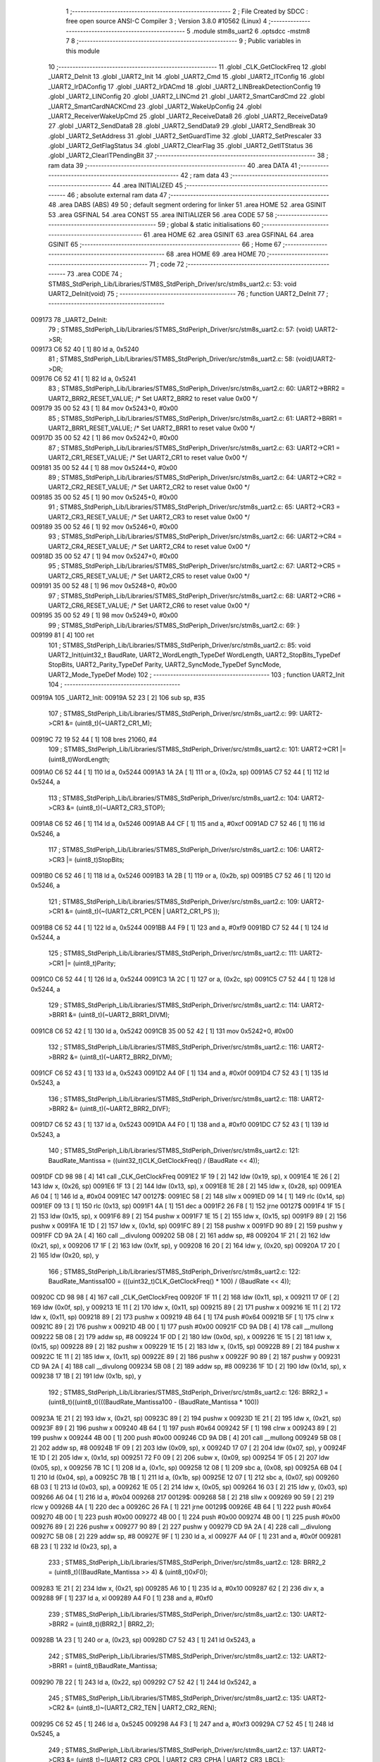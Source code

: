                                       1 ;--------------------------------------------------------
                                      2 ; File Created by SDCC : free open source ANSI-C Compiler
                                      3 ; Version 3.8.0 #10562 (Linux)
                                      4 ;--------------------------------------------------------
                                      5 	.module stm8s_uart2
                                      6 	.optsdcc -mstm8
                                      7 	
                                      8 ;--------------------------------------------------------
                                      9 ; Public variables in this module
                                     10 ;--------------------------------------------------------
                                     11 	.globl _CLK_GetClockFreq
                                     12 	.globl _UART2_DeInit
                                     13 	.globl _UART2_Init
                                     14 	.globl _UART2_Cmd
                                     15 	.globl _UART2_ITConfig
                                     16 	.globl _UART2_IrDAConfig
                                     17 	.globl _UART2_IrDACmd
                                     18 	.globl _UART2_LINBreakDetectionConfig
                                     19 	.globl _UART2_LINConfig
                                     20 	.globl _UART2_LINCmd
                                     21 	.globl _UART2_SmartCardCmd
                                     22 	.globl _UART2_SmartCardNACKCmd
                                     23 	.globl _UART2_WakeUpConfig
                                     24 	.globl _UART2_ReceiverWakeUpCmd
                                     25 	.globl _UART2_ReceiveData8
                                     26 	.globl _UART2_ReceiveData9
                                     27 	.globl _UART2_SendData8
                                     28 	.globl _UART2_SendData9
                                     29 	.globl _UART2_SendBreak
                                     30 	.globl _UART2_SetAddress
                                     31 	.globl _UART2_SetGuardTime
                                     32 	.globl _UART2_SetPrescaler
                                     33 	.globl _UART2_GetFlagStatus
                                     34 	.globl _UART2_ClearFlag
                                     35 	.globl _UART2_GetITStatus
                                     36 	.globl _UART2_ClearITPendingBit
                                     37 ;--------------------------------------------------------
                                     38 ; ram data
                                     39 ;--------------------------------------------------------
                                     40 	.area DATA
                                     41 ;--------------------------------------------------------
                                     42 ; ram data
                                     43 ;--------------------------------------------------------
                                     44 	.area INITIALIZED
                                     45 ;--------------------------------------------------------
                                     46 ; absolute external ram data
                                     47 ;--------------------------------------------------------
                                     48 	.area DABS (ABS)
                                     49 
                                     50 ; default segment ordering for linker
                                     51 	.area HOME
                                     52 	.area GSINIT
                                     53 	.area GSFINAL
                                     54 	.area CONST
                                     55 	.area INITIALIZER
                                     56 	.area CODE
                                     57 
                                     58 ;--------------------------------------------------------
                                     59 ; global & static initialisations
                                     60 ;--------------------------------------------------------
                                     61 	.area HOME
                                     62 	.area GSINIT
                                     63 	.area GSFINAL
                                     64 	.area GSINIT
                                     65 ;--------------------------------------------------------
                                     66 ; Home
                                     67 ;--------------------------------------------------------
                                     68 	.area HOME
                                     69 	.area HOME
                                     70 ;--------------------------------------------------------
                                     71 ; code
                                     72 ;--------------------------------------------------------
                                     73 	.area CODE
                                     74 ;	STM8S_StdPeriph_Lib/Libraries/STM8S_StdPeriph_Driver/src/stm8s_uart2.c: 53: void UART2_DeInit(void)
                                     75 ;	-----------------------------------------
                                     76 ;	 function UART2_DeInit
                                     77 ;	-----------------------------------------
      009173                         78 _UART2_DeInit:
                                     79 ;	STM8S_StdPeriph_Lib/Libraries/STM8S_StdPeriph_Driver/src/stm8s_uart2.c: 57: (void) UART2->SR;
      009173 C6 52 40         [ 1]   80 	ld	a, 0x5240
                                     81 ;	STM8S_StdPeriph_Lib/Libraries/STM8S_StdPeriph_Driver/src/stm8s_uart2.c: 58: (void)UART2->DR;
      009176 C6 52 41         [ 1]   82 	ld	a, 0x5241
                                     83 ;	STM8S_StdPeriph_Lib/Libraries/STM8S_StdPeriph_Driver/src/stm8s_uart2.c: 60: UART2->BRR2 = UART2_BRR2_RESET_VALUE;  /*  Set UART2_BRR2 to reset value 0x00 */
      009179 35 00 52 43      [ 1]   84 	mov	0x5243+0, #0x00
                                     85 ;	STM8S_StdPeriph_Lib/Libraries/STM8S_StdPeriph_Driver/src/stm8s_uart2.c: 61: UART2->BRR1 = UART2_BRR1_RESET_VALUE;  /*  Set UART2_BRR1 to reset value 0x00 */
      00917D 35 00 52 42      [ 1]   86 	mov	0x5242+0, #0x00
                                     87 ;	STM8S_StdPeriph_Lib/Libraries/STM8S_StdPeriph_Driver/src/stm8s_uart2.c: 63: UART2->CR1 = UART2_CR1_RESET_VALUE; /*  Set UART2_CR1 to reset value 0x00  */
      009181 35 00 52 44      [ 1]   88 	mov	0x5244+0, #0x00
                                     89 ;	STM8S_StdPeriph_Lib/Libraries/STM8S_StdPeriph_Driver/src/stm8s_uart2.c: 64: UART2->CR2 = UART2_CR2_RESET_VALUE; /*  Set UART2_CR2 to reset value 0x00  */
      009185 35 00 52 45      [ 1]   90 	mov	0x5245+0, #0x00
                                     91 ;	STM8S_StdPeriph_Lib/Libraries/STM8S_StdPeriph_Driver/src/stm8s_uart2.c: 65: UART2->CR3 = UART2_CR3_RESET_VALUE; /*  Set UART2_CR3 to reset value 0x00  */
      009189 35 00 52 46      [ 1]   92 	mov	0x5246+0, #0x00
                                     93 ;	STM8S_StdPeriph_Lib/Libraries/STM8S_StdPeriph_Driver/src/stm8s_uart2.c: 66: UART2->CR4 = UART2_CR4_RESET_VALUE; /*  Set UART2_CR4 to reset value 0x00  */
      00918D 35 00 52 47      [ 1]   94 	mov	0x5247+0, #0x00
                                     95 ;	STM8S_StdPeriph_Lib/Libraries/STM8S_StdPeriph_Driver/src/stm8s_uart2.c: 67: UART2->CR5 = UART2_CR5_RESET_VALUE; /*  Set UART2_CR5 to reset value 0x00  */
      009191 35 00 52 48      [ 1]   96 	mov	0x5248+0, #0x00
                                     97 ;	STM8S_StdPeriph_Lib/Libraries/STM8S_StdPeriph_Driver/src/stm8s_uart2.c: 68: UART2->CR6 = UART2_CR6_RESET_VALUE; /*  Set UART2_CR6 to reset value 0x00  */
      009195 35 00 52 49      [ 1]   98 	mov	0x5249+0, #0x00
                                     99 ;	STM8S_StdPeriph_Lib/Libraries/STM8S_StdPeriph_Driver/src/stm8s_uart2.c: 69: }
      009199 81               [ 4]  100 	ret
                                    101 ;	STM8S_StdPeriph_Lib/Libraries/STM8S_StdPeriph_Driver/src/stm8s_uart2.c: 85: void UART2_Init(uint32_t BaudRate, UART2_WordLength_TypeDef WordLength, UART2_StopBits_TypeDef StopBits, UART2_Parity_TypeDef Parity, UART2_SyncMode_TypeDef SyncMode, UART2_Mode_TypeDef Mode)
                                    102 ;	-----------------------------------------
                                    103 ;	 function UART2_Init
                                    104 ;	-----------------------------------------
      00919A                        105 _UART2_Init:
      00919A 52 23            [ 2]  106 	sub	sp, #35
                                    107 ;	STM8S_StdPeriph_Lib/Libraries/STM8S_StdPeriph_Driver/src/stm8s_uart2.c: 99: UART2->CR1 &= (uint8_t)(~UART2_CR1_M);
      00919C 72 19 52 44      [ 1]  108 	bres	21060, #4
                                    109 ;	STM8S_StdPeriph_Lib/Libraries/STM8S_StdPeriph_Driver/src/stm8s_uart2.c: 101: UART2->CR1 |= (uint8_t)WordLength; 
      0091A0 C6 52 44         [ 1]  110 	ld	a, 0x5244
      0091A3 1A 2A            [ 1]  111 	or	a, (0x2a, sp)
      0091A5 C7 52 44         [ 1]  112 	ld	0x5244, a
                                    113 ;	STM8S_StdPeriph_Lib/Libraries/STM8S_StdPeriph_Driver/src/stm8s_uart2.c: 104: UART2->CR3 &= (uint8_t)(~UART2_CR3_STOP);
      0091A8 C6 52 46         [ 1]  114 	ld	a, 0x5246
      0091AB A4 CF            [ 1]  115 	and	a, #0xcf
      0091AD C7 52 46         [ 1]  116 	ld	0x5246, a
                                    117 ;	STM8S_StdPeriph_Lib/Libraries/STM8S_StdPeriph_Driver/src/stm8s_uart2.c: 106: UART2->CR3 |= (uint8_t)StopBits; 
      0091B0 C6 52 46         [ 1]  118 	ld	a, 0x5246
      0091B3 1A 2B            [ 1]  119 	or	a, (0x2b, sp)
      0091B5 C7 52 46         [ 1]  120 	ld	0x5246, a
                                    121 ;	STM8S_StdPeriph_Lib/Libraries/STM8S_StdPeriph_Driver/src/stm8s_uart2.c: 109: UART2->CR1 &= (uint8_t)(~(UART2_CR1_PCEN | UART2_CR1_PS  ));
      0091B8 C6 52 44         [ 1]  122 	ld	a, 0x5244
      0091BB A4 F9            [ 1]  123 	and	a, #0xf9
      0091BD C7 52 44         [ 1]  124 	ld	0x5244, a
                                    125 ;	STM8S_StdPeriph_Lib/Libraries/STM8S_StdPeriph_Driver/src/stm8s_uart2.c: 111: UART2->CR1 |= (uint8_t)Parity;
      0091C0 C6 52 44         [ 1]  126 	ld	a, 0x5244
      0091C3 1A 2C            [ 1]  127 	or	a, (0x2c, sp)
      0091C5 C7 52 44         [ 1]  128 	ld	0x5244, a
                                    129 ;	STM8S_StdPeriph_Lib/Libraries/STM8S_StdPeriph_Driver/src/stm8s_uart2.c: 114: UART2->BRR1 &= (uint8_t)(~UART2_BRR1_DIVM);
      0091C8 C6 52 42         [ 1]  130 	ld	a, 0x5242
      0091CB 35 00 52 42      [ 1]  131 	mov	0x5242+0, #0x00
                                    132 ;	STM8S_StdPeriph_Lib/Libraries/STM8S_StdPeriph_Driver/src/stm8s_uart2.c: 116: UART2->BRR2 &= (uint8_t)(~UART2_BRR2_DIVM);
      0091CF C6 52 43         [ 1]  133 	ld	a, 0x5243
      0091D2 A4 0F            [ 1]  134 	and	a, #0x0f
      0091D4 C7 52 43         [ 1]  135 	ld	0x5243, a
                                    136 ;	STM8S_StdPeriph_Lib/Libraries/STM8S_StdPeriph_Driver/src/stm8s_uart2.c: 118: UART2->BRR2 &= (uint8_t)(~UART2_BRR2_DIVF);
      0091D7 C6 52 43         [ 1]  137 	ld	a, 0x5243
      0091DA A4 F0            [ 1]  138 	and	a, #0xf0
      0091DC C7 52 43         [ 1]  139 	ld	0x5243, a
                                    140 ;	STM8S_StdPeriph_Lib/Libraries/STM8S_StdPeriph_Driver/src/stm8s_uart2.c: 121: BaudRate_Mantissa    = ((uint32_t)CLK_GetClockFreq() / (BaudRate << 4));
      0091DF CD 98 98         [ 4]  141 	call	_CLK_GetClockFreq
      0091E2 1F 19            [ 2]  142 	ldw	(0x19, sp), x
      0091E4 1E 26            [ 2]  143 	ldw	x, (0x26, sp)
      0091E6 1F 13            [ 2]  144 	ldw	(0x13, sp), x
      0091E8 1E 28            [ 2]  145 	ldw	x, (0x28, sp)
      0091EA A6 04            [ 1]  146 	ld	a, #0x04
      0091EC                        147 00127$:
      0091EC 58               [ 2]  148 	sllw	x
      0091ED 09 14            [ 1]  149 	rlc	(0x14, sp)
      0091EF 09 13            [ 1]  150 	rlc	(0x13, sp)
      0091F1 4A               [ 1]  151 	dec	a
      0091F2 26 F8            [ 1]  152 	jrne	00127$
      0091F4 1F 15            [ 2]  153 	ldw	(0x15, sp), x
      0091F6 89               [ 2]  154 	pushw	x
      0091F7 1E 15            [ 2]  155 	ldw	x, (0x15, sp)
      0091F9 89               [ 2]  156 	pushw	x
      0091FA 1E 1D            [ 2]  157 	ldw	x, (0x1d, sp)
      0091FC 89               [ 2]  158 	pushw	x
      0091FD 90 89            [ 2]  159 	pushw	y
      0091FF CD 9A 2A         [ 4]  160 	call	__divulong
      009202 5B 08            [ 2]  161 	addw	sp, #8
      009204 1F 21            [ 2]  162 	ldw	(0x21, sp), x
      009206 17 1F            [ 2]  163 	ldw	(0x1f, sp), y
      009208 16 20            [ 2]  164 	ldw	y, (0x20, sp)
      00920A 17 20            [ 2]  165 	ldw	(0x20, sp), y
                                    166 ;	STM8S_StdPeriph_Lib/Libraries/STM8S_StdPeriph_Driver/src/stm8s_uart2.c: 122: BaudRate_Mantissa100 = (((uint32_t)CLK_GetClockFreq() * 100) / (BaudRate << 4));
      00920C CD 98 98         [ 4]  167 	call	_CLK_GetClockFreq
      00920F 1F 11            [ 2]  168 	ldw	(0x11, sp), x
      009211 17 0F            [ 2]  169 	ldw	(0x0f, sp), y
      009213 1E 11            [ 2]  170 	ldw	x, (0x11, sp)
      009215 89               [ 2]  171 	pushw	x
      009216 1E 11            [ 2]  172 	ldw	x, (0x11, sp)
      009218 89               [ 2]  173 	pushw	x
      009219 4B 64            [ 1]  174 	push	#0x64
      00921B 5F               [ 1]  175 	clrw	x
      00921C 89               [ 2]  176 	pushw	x
      00921D 4B 00            [ 1]  177 	push	#0x00
      00921F CD 9A DB         [ 4]  178 	call	__mullong
      009222 5B 08            [ 2]  179 	addw	sp, #8
      009224 1F 0D            [ 2]  180 	ldw	(0x0d, sp), x
      009226 1E 15            [ 2]  181 	ldw	x, (0x15, sp)
      009228 89               [ 2]  182 	pushw	x
      009229 1E 15            [ 2]  183 	ldw	x, (0x15, sp)
      00922B 89               [ 2]  184 	pushw	x
      00922C 1E 11            [ 2]  185 	ldw	x, (0x11, sp)
      00922E 89               [ 2]  186 	pushw	x
      00922F 90 89            [ 2]  187 	pushw	y
      009231 CD 9A 2A         [ 4]  188 	call	__divulong
      009234 5B 08            [ 2]  189 	addw	sp, #8
      009236 1F 1D            [ 2]  190 	ldw	(0x1d, sp), x
      009238 17 1B            [ 2]  191 	ldw	(0x1b, sp), y
                                    192 ;	STM8S_StdPeriph_Lib/Libraries/STM8S_StdPeriph_Driver/src/stm8s_uart2.c: 126: BRR2_1 = (uint8_t)((uint8_t)(((BaudRate_Mantissa100 - (BaudRate_Mantissa * 100))
      00923A 1E 21            [ 2]  193 	ldw	x, (0x21, sp)
      00923C 89               [ 2]  194 	pushw	x
      00923D 1E 21            [ 2]  195 	ldw	x, (0x21, sp)
      00923F 89               [ 2]  196 	pushw	x
      009240 4B 64            [ 1]  197 	push	#0x64
      009242 5F               [ 1]  198 	clrw	x
      009243 89               [ 2]  199 	pushw	x
      009244 4B 00            [ 1]  200 	push	#0x00
      009246 CD 9A DB         [ 4]  201 	call	__mullong
      009249 5B 08            [ 2]  202 	addw	sp, #8
      00924B 1F 09            [ 2]  203 	ldw	(0x09, sp), x
      00924D 17 07            [ 2]  204 	ldw	(0x07, sp), y
      00924F 1E 1D            [ 2]  205 	ldw	x, (0x1d, sp)
      009251 72 F0 09         [ 2]  206 	subw	x, (0x09, sp)
      009254 1F 05            [ 2]  207 	ldw	(0x05, sp), x
      009256 7B 1C            [ 1]  208 	ld	a, (0x1c, sp)
      009258 12 08            [ 1]  209 	sbc	a, (0x08, sp)
      00925A 6B 04            [ 1]  210 	ld	(0x04, sp), a
      00925C 7B 1B            [ 1]  211 	ld	a, (0x1b, sp)
      00925E 12 07            [ 1]  212 	sbc	a, (0x07, sp)
      009260 6B 03            [ 1]  213 	ld	(0x03, sp), a
      009262 1E 05            [ 2]  214 	ldw	x, (0x05, sp)
      009264 16 03            [ 2]  215 	ldw	y, (0x03, sp)
      009266 A6 04            [ 1]  216 	ld	a, #0x04
      009268                        217 00129$:
      009268 58               [ 2]  218 	sllw	x
      009269 90 59            [ 2]  219 	rlcw	y
      00926B 4A               [ 1]  220 	dec	a
      00926C 26 FA            [ 1]  221 	jrne	00129$
      00926E 4B 64            [ 1]  222 	push	#0x64
      009270 4B 00            [ 1]  223 	push	#0x00
      009272 4B 00            [ 1]  224 	push	#0x00
      009274 4B 00            [ 1]  225 	push	#0x00
      009276 89               [ 2]  226 	pushw	x
      009277 90 89            [ 2]  227 	pushw	y
      009279 CD 9A 2A         [ 4]  228 	call	__divulong
      00927C 5B 08            [ 2]  229 	addw	sp, #8
      00927E 9F               [ 1]  230 	ld	a, xl
      00927F A4 0F            [ 1]  231 	and	a, #0x0f
      009281 6B 23            [ 1]  232 	ld	(0x23, sp), a
                                    233 ;	STM8S_StdPeriph_Lib/Libraries/STM8S_StdPeriph_Driver/src/stm8s_uart2.c: 128: BRR2_2 = (uint8_t)((BaudRate_Mantissa >> 4) & (uint8_t)0xF0);
      009283 1E 21            [ 2]  234 	ldw	x, (0x21, sp)
      009285 A6 10            [ 1]  235 	ld	a, #0x10
      009287 62               [ 2]  236 	div	x, a
      009288 9F               [ 1]  237 	ld	a, xl
      009289 A4 F0            [ 1]  238 	and	a, #0xf0
                                    239 ;	STM8S_StdPeriph_Lib/Libraries/STM8S_StdPeriph_Driver/src/stm8s_uart2.c: 130: UART2->BRR2 = (uint8_t)(BRR2_1 | BRR2_2);
      00928B 1A 23            [ 1]  240 	or	a, (0x23, sp)
      00928D C7 52 43         [ 1]  241 	ld	0x5243, a
                                    242 ;	STM8S_StdPeriph_Lib/Libraries/STM8S_StdPeriph_Driver/src/stm8s_uart2.c: 132: UART2->BRR1 = (uint8_t)BaudRate_Mantissa;           
      009290 7B 22            [ 1]  243 	ld	a, (0x22, sp)
      009292 C7 52 42         [ 1]  244 	ld	0x5242, a
                                    245 ;	STM8S_StdPeriph_Lib/Libraries/STM8S_StdPeriph_Driver/src/stm8s_uart2.c: 135: UART2->CR2 &= (uint8_t)~(UART2_CR2_TEN | UART2_CR2_REN);
      009295 C6 52 45         [ 1]  246 	ld	a, 0x5245
      009298 A4 F3            [ 1]  247 	and	a, #0xf3
      00929A C7 52 45         [ 1]  248 	ld	0x5245, a
                                    249 ;	STM8S_StdPeriph_Lib/Libraries/STM8S_StdPeriph_Driver/src/stm8s_uart2.c: 137: UART2->CR3 &= (uint8_t)~(UART2_CR3_CPOL | UART2_CR3_CPHA | UART2_CR3_LBCL);
      00929D C6 52 46         [ 1]  250 	ld	a, 0x5246
      0092A0 A4 F8            [ 1]  251 	and	a, #0xf8
      0092A2 C7 52 46         [ 1]  252 	ld	0x5246, a
                                    253 ;	STM8S_StdPeriph_Lib/Libraries/STM8S_StdPeriph_Driver/src/stm8s_uart2.c: 139: UART2->CR3 |= (uint8_t)((uint8_t)SyncMode & (uint8_t)(UART2_CR3_CPOL | \
      0092A5 C6 52 46         [ 1]  254 	ld	a, 0x5246
      0092A8 6B 02            [ 1]  255 	ld	(0x02, sp), a
      0092AA 7B 2D            [ 1]  256 	ld	a, (0x2d, sp)
      0092AC A4 07            [ 1]  257 	and	a, #0x07
      0092AE 1A 02            [ 1]  258 	or	a, (0x02, sp)
      0092B0 C7 52 46         [ 1]  259 	ld	0x5246, a
                                    260 ;	STM8S_StdPeriph_Lib/Libraries/STM8S_StdPeriph_Driver/src/stm8s_uart2.c: 135: UART2->CR2 &= (uint8_t)~(UART2_CR2_TEN | UART2_CR2_REN);
      0092B3 C6 52 45         [ 1]  261 	ld	a, 0x5245
                                    262 ;	STM8S_StdPeriph_Lib/Libraries/STM8S_StdPeriph_Driver/src/stm8s_uart2.c: 142: if ((uint8_t)(Mode & UART2_MODE_TX_ENABLE))
      0092B6 88               [ 1]  263 	push	a
      0092B7 7B 2F            [ 1]  264 	ld	a, (0x2f, sp)
      0092B9 A5 04            [ 1]  265 	bcp	a, #0x04
      0092BB 84               [ 1]  266 	pop	a
      0092BC 27 07            [ 1]  267 	jreq	00102$
                                    268 ;	STM8S_StdPeriph_Lib/Libraries/STM8S_StdPeriph_Driver/src/stm8s_uart2.c: 145: UART2->CR2 |= (uint8_t)UART2_CR2_TEN;
      0092BE AA 08            [ 1]  269 	or	a, #0x08
      0092C0 C7 52 45         [ 1]  270 	ld	0x5245, a
      0092C3 20 05            [ 2]  271 	jra	00103$
      0092C5                        272 00102$:
                                    273 ;	STM8S_StdPeriph_Lib/Libraries/STM8S_StdPeriph_Driver/src/stm8s_uart2.c: 150: UART2->CR2 &= (uint8_t)(~UART2_CR2_TEN);
      0092C5 A4 F7            [ 1]  274 	and	a, #0xf7
      0092C7 C7 52 45         [ 1]  275 	ld	0x5245, a
      0092CA                        276 00103$:
                                    277 ;	STM8S_StdPeriph_Lib/Libraries/STM8S_StdPeriph_Driver/src/stm8s_uart2.c: 135: UART2->CR2 &= (uint8_t)~(UART2_CR2_TEN | UART2_CR2_REN);
      0092CA C6 52 45         [ 1]  278 	ld	a, 0x5245
                                    279 ;	STM8S_StdPeriph_Lib/Libraries/STM8S_StdPeriph_Driver/src/stm8s_uart2.c: 152: if ((uint8_t)(Mode & UART2_MODE_RX_ENABLE))
      0092CD 88               [ 1]  280 	push	a
      0092CE 7B 2F            [ 1]  281 	ld	a, (0x2f, sp)
      0092D0 A5 08            [ 1]  282 	bcp	a, #0x08
      0092D2 84               [ 1]  283 	pop	a
      0092D3 27 07            [ 1]  284 	jreq	00105$
                                    285 ;	STM8S_StdPeriph_Lib/Libraries/STM8S_StdPeriph_Driver/src/stm8s_uart2.c: 155: UART2->CR2 |= (uint8_t)UART2_CR2_REN;
      0092D5 AA 04            [ 1]  286 	or	a, #0x04
      0092D7 C7 52 45         [ 1]  287 	ld	0x5245, a
      0092DA 20 05            [ 2]  288 	jra	00106$
      0092DC                        289 00105$:
                                    290 ;	STM8S_StdPeriph_Lib/Libraries/STM8S_StdPeriph_Driver/src/stm8s_uart2.c: 160: UART2->CR2 &= (uint8_t)(~UART2_CR2_REN);
      0092DC A4 FB            [ 1]  291 	and	a, #0xfb
      0092DE C7 52 45         [ 1]  292 	ld	0x5245, a
      0092E1                        293 00106$:
                                    294 ;	STM8S_StdPeriph_Lib/Libraries/STM8S_StdPeriph_Driver/src/stm8s_uart2.c: 104: UART2->CR3 &= (uint8_t)(~UART2_CR3_STOP);
      0092E1 C6 52 46         [ 1]  295 	ld	a, 0x5246
                                    296 ;	STM8S_StdPeriph_Lib/Libraries/STM8S_StdPeriph_Driver/src/stm8s_uart2.c: 164: if ((uint8_t)(SyncMode & UART2_SYNCMODE_CLOCK_DISABLE))
      0092E4 0D 2D            [ 1]  297 	tnz	(0x2d, sp)
      0092E6 2A 07            [ 1]  298 	jrpl	00108$
                                    299 ;	STM8S_StdPeriph_Lib/Libraries/STM8S_StdPeriph_Driver/src/stm8s_uart2.c: 167: UART2->CR3 &= (uint8_t)(~UART2_CR3_CKEN); 
      0092E8 A4 F7            [ 1]  300 	and	a, #0xf7
      0092EA C7 52 46         [ 1]  301 	ld	0x5246, a
      0092ED 20 0D            [ 2]  302 	jra	00110$
      0092EF                        303 00108$:
                                    304 ;	STM8S_StdPeriph_Lib/Libraries/STM8S_StdPeriph_Driver/src/stm8s_uart2.c: 171: UART2->CR3 |= (uint8_t)((uint8_t)SyncMode & UART2_CR3_CKEN);
      0092EF 88               [ 1]  305 	push	a
      0092F0 7B 2E            [ 1]  306 	ld	a, (0x2e, sp)
      0092F2 A4 08            [ 1]  307 	and	a, #0x08
      0092F4 6B 02            [ 1]  308 	ld	(0x02, sp), a
      0092F6 84               [ 1]  309 	pop	a
      0092F7 1A 01            [ 1]  310 	or	a, (0x01, sp)
      0092F9 C7 52 46         [ 1]  311 	ld	0x5246, a
      0092FC                        312 00110$:
                                    313 ;	STM8S_StdPeriph_Lib/Libraries/STM8S_StdPeriph_Driver/src/stm8s_uart2.c: 173: }
      0092FC 5B 23            [ 2]  314 	addw	sp, #35
      0092FE 81               [ 4]  315 	ret
                                    316 ;	STM8S_StdPeriph_Lib/Libraries/STM8S_StdPeriph_Driver/src/stm8s_uart2.c: 181: void UART2_Cmd(FunctionalState NewState)
                                    317 ;	-----------------------------------------
                                    318 ;	 function UART2_Cmd
                                    319 ;	-----------------------------------------
      0092FF                        320 _UART2_Cmd:
                                    321 ;	STM8S_StdPeriph_Lib/Libraries/STM8S_StdPeriph_Driver/src/stm8s_uart2.c: 186: UART2->CR1 &= (uint8_t)(~UART2_CR1_UARTD);
      0092FF C6 52 44         [ 1]  322 	ld	a, 0x5244
                                    323 ;	STM8S_StdPeriph_Lib/Libraries/STM8S_StdPeriph_Driver/src/stm8s_uart2.c: 183: if (NewState != DISABLE)
      009302 0D 03            [ 1]  324 	tnz	(0x03, sp)
      009304 27 06            [ 1]  325 	jreq	00102$
                                    326 ;	STM8S_StdPeriph_Lib/Libraries/STM8S_StdPeriph_Driver/src/stm8s_uart2.c: 186: UART2->CR1 &= (uint8_t)(~UART2_CR1_UARTD);
      009306 A4 DF            [ 1]  327 	and	a, #0xdf
      009308 C7 52 44         [ 1]  328 	ld	0x5244, a
      00930B 81               [ 4]  329 	ret
      00930C                        330 00102$:
                                    331 ;	STM8S_StdPeriph_Lib/Libraries/STM8S_StdPeriph_Driver/src/stm8s_uart2.c: 191: UART2->CR1 |= UART2_CR1_UARTD; 
      00930C AA 20            [ 1]  332 	or	a, #0x20
      00930E C7 52 44         [ 1]  333 	ld	0x5244, a
                                    334 ;	STM8S_StdPeriph_Lib/Libraries/STM8S_StdPeriph_Driver/src/stm8s_uart2.c: 193: }
      009311 81               [ 4]  335 	ret
                                    336 ;	STM8S_StdPeriph_Lib/Libraries/STM8S_StdPeriph_Driver/src/stm8s_uart2.c: 210: void UART2_ITConfig(UART2_IT_TypeDef UART2_IT, FunctionalState NewState)
                                    337 ;	-----------------------------------------
                                    338 ;	 function UART2_ITConfig
                                    339 ;	-----------------------------------------
      009312                        340 _UART2_ITConfig:
      009312 52 04            [ 2]  341 	sub	sp, #4
                                    342 ;	STM8S_StdPeriph_Lib/Libraries/STM8S_StdPeriph_Driver/src/stm8s_uart2.c: 219: uartreg = (uint8_t)((uint16_t)UART2_IT >> 0x08);
      009314 7B 07            [ 1]  343 	ld	a, (0x07, sp)
      009316 97               [ 1]  344 	ld	xl, a
                                    345 ;	STM8S_StdPeriph_Lib/Libraries/STM8S_StdPeriph_Driver/src/stm8s_uart2.c: 222: itpos = (uint8_t)((uint8_t)1 << (uint8_t)((uint8_t)UART2_IT & (uint8_t)0x0F));
      009317 7B 08            [ 1]  346 	ld	a, (0x08, sp)
      009319 A4 0F            [ 1]  347 	and	a, #0x0f
      00931B 88               [ 1]  348 	push	a
      00931C A6 01            [ 1]  349 	ld	a, #0x01
      00931E 6B 05            [ 1]  350 	ld	(0x05, sp), a
      009320 84               [ 1]  351 	pop	a
      009321 4D               [ 1]  352 	tnz	a
      009322 27 05            [ 1]  353 	jreq	00160$
      009324                        354 00159$:
      009324 08 04            [ 1]  355 	sll	(0x04, sp)
      009326 4A               [ 1]  356 	dec	a
      009327 26 FB            [ 1]  357 	jrne	00159$
      009329                        358 00160$:
                                    359 ;	STM8S_StdPeriph_Lib/Libraries/STM8S_StdPeriph_Driver/src/stm8s_uart2.c: 227: if (uartreg == 0x01)
      009329 9F               [ 1]  360 	ld	a, xl
      00932A 4A               [ 1]  361 	dec	a
      00932B 26 05            [ 1]  362 	jrne	00162$
      00932D A6 01            [ 1]  363 	ld	a, #0x01
      00932F 6B 03            [ 1]  364 	ld	(0x03, sp), a
      009331 C1                     365 	.byte 0xc1
      009332                        366 00162$:
      009332 0F 03            [ 1]  367 	clr	(0x03, sp)
      009334                        368 00163$:
                                    369 ;	STM8S_StdPeriph_Lib/Libraries/STM8S_StdPeriph_Driver/src/stm8s_uart2.c: 231: else if (uartreg == 0x02)
      009334 9F               [ 1]  370 	ld	a, xl
      009335 A0 02            [ 1]  371 	sub	a, #0x02
      009337 26 04            [ 1]  372 	jrne	00165$
      009339 4C               [ 1]  373 	inc	a
      00933A 6B 02            [ 1]  374 	ld	(0x02, sp), a
      00933C C1                     375 	.byte 0xc1
      00933D                        376 00165$:
      00933D 0F 02            [ 1]  377 	clr	(0x02, sp)
      00933F                        378 00166$:
                                    379 ;	STM8S_StdPeriph_Lib/Libraries/STM8S_StdPeriph_Driver/src/stm8s_uart2.c: 235: else if (uartreg == 0x03)
      00933F 9F               [ 1]  380 	ld	a, xl
      009340 A0 03            [ 1]  381 	sub	a, #0x03
      009342 26 02            [ 1]  382 	jrne	00168$
      009344 4C               [ 1]  383 	inc	a
      009345 21                     384 	.byte 0x21
      009346                        385 00168$:
      009346 4F               [ 1]  386 	clr	a
      009347                        387 00169$:
                                    388 ;	STM8S_StdPeriph_Lib/Libraries/STM8S_StdPeriph_Driver/src/stm8s_uart2.c: 224: if (NewState != DISABLE)
      009347 0D 09            [ 1]  389 	tnz	(0x09, sp)
      009349 27 33            [ 1]  390 	jreq	00120$
                                    391 ;	STM8S_StdPeriph_Lib/Libraries/STM8S_StdPeriph_Driver/src/stm8s_uart2.c: 227: if (uartreg == 0x01)
      00934B 0D 03            [ 1]  392 	tnz	(0x03, sp)
      00934D 27 0A            [ 1]  393 	jreq	00108$
                                    394 ;	STM8S_StdPeriph_Lib/Libraries/STM8S_StdPeriph_Driver/src/stm8s_uart2.c: 229: UART2->CR1 |= itpos;
      00934F C6 52 44         [ 1]  395 	ld	a, 0x5244
      009352 1A 04            [ 1]  396 	or	a, (0x04, sp)
      009354 C7 52 44         [ 1]  397 	ld	0x5244, a
      009357 20 5D            [ 2]  398 	jra	00122$
      009359                        399 00108$:
                                    400 ;	STM8S_StdPeriph_Lib/Libraries/STM8S_StdPeriph_Driver/src/stm8s_uart2.c: 231: else if (uartreg == 0x02)
      009359 0D 02            [ 1]  401 	tnz	(0x02, sp)
      00935B 27 0A            [ 1]  402 	jreq	00105$
                                    403 ;	STM8S_StdPeriph_Lib/Libraries/STM8S_StdPeriph_Driver/src/stm8s_uart2.c: 233: UART2->CR2 |= itpos;
      00935D C6 52 45         [ 1]  404 	ld	a, 0x5245
      009360 1A 04            [ 1]  405 	or	a, (0x04, sp)
      009362 C7 52 45         [ 1]  406 	ld	0x5245, a
      009365 20 4F            [ 2]  407 	jra	00122$
      009367                        408 00105$:
                                    409 ;	STM8S_StdPeriph_Lib/Libraries/STM8S_StdPeriph_Driver/src/stm8s_uart2.c: 235: else if (uartreg == 0x03)
      009367 4D               [ 1]  410 	tnz	a
      009368 27 0A            [ 1]  411 	jreq	00102$
                                    412 ;	STM8S_StdPeriph_Lib/Libraries/STM8S_StdPeriph_Driver/src/stm8s_uart2.c: 237: UART2->CR4 |= itpos;
      00936A C6 52 47         [ 1]  413 	ld	a, 0x5247
      00936D 1A 04            [ 1]  414 	or	a, (0x04, sp)
      00936F C7 52 47         [ 1]  415 	ld	0x5247, a
      009372 20 42            [ 2]  416 	jra	00122$
      009374                        417 00102$:
                                    418 ;	STM8S_StdPeriph_Lib/Libraries/STM8S_StdPeriph_Driver/src/stm8s_uart2.c: 241: UART2->CR6 |= itpos;
      009374 C6 52 49         [ 1]  419 	ld	a, 0x5249
      009377 1A 04            [ 1]  420 	or	a, (0x04, sp)
      009379 C7 52 49         [ 1]  421 	ld	0x5249, a
      00937C 20 38            [ 2]  422 	jra	00122$
      00937E                        423 00120$:
                                    424 ;	STM8S_StdPeriph_Lib/Libraries/STM8S_StdPeriph_Driver/src/stm8s_uart2.c: 249: UART2->CR1 &= (uint8_t)(~itpos);
      00937E 88               [ 1]  425 	push	a
      00937F 7B 05            [ 1]  426 	ld	a, (0x05, sp)
      009381 43               [ 1]  427 	cpl	a
      009382 6B 02            [ 1]  428 	ld	(0x02, sp), a
      009384 84               [ 1]  429 	pop	a
                                    430 ;	STM8S_StdPeriph_Lib/Libraries/STM8S_StdPeriph_Driver/src/stm8s_uart2.c: 247: if (uartreg == 0x01)
      009385 0D 03            [ 1]  431 	tnz	(0x03, sp)
      009387 27 0A            [ 1]  432 	jreq	00117$
                                    433 ;	STM8S_StdPeriph_Lib/Libraries/STM8S_StdPeriph_Driver/src/stm8s_uart2.c: 249: UART2->CR1 &= (uint8_t)(~itpos);
      009389 C6 52 44         [ 1]  434 	ld	a, 0x5244
      00938C 14 01            [ 1]  435 	and	a, (0x01, sp)
      00938E C7 52 44         [ 1]  436 	ld	0x5244, a
      009391 20 23            [ 2]  437 	jra	00122$
      009393                        438 00117$:
                                    439 ;	STM8S_StdPeriph_Lib/Libraries/STM8S_StdPeriph_Driver/src/stm8s_uart2.c: 251: else if (uartreg == 0x02)
      009393 0D 02            [ 1]  440 	tnz	(0x02, sp)
      009395 27 0A            [ 1]  441 	jreq	00114$
                                    442 ;	STM8S_StdPeriph_Lib/Libraries/STM8S_StdPeriph_Driver/src/stm8s_uart2.c: 253: UART2->CR2 &= (uint8_t)(~itpos);
      009397 C6 52 45         [ 1]  443 	ld	a, 0x5245
      00939A 14 01            [ 1]  444 	and	a, (0x01, sp)
      00939C C7 52 45         [ 1]  445 	ld	0x5245, a
      00939F 20 15            [ 2]  446 	jra	00122$
      0093A1                        447 00114$:
                                    448 ;	STM8S_StdPeriph_Lib/Libraries/STM8S_StdPeriph_Driver/src/stm8s_uart2.c: 255: else if (uartreg == 0x03)
      0093A1 4D               [ 1]  449 	tnz	a
      0093A2 27 0A            [ 1]  450 	jreq	00111$
                                    451 ;	STM8S_StdPeriph_Lib/Libraries/STM8S_StdPeriph_Driver/src/stm8s_uart2.c: 257: UART2->CR4 &= (uint8_t)(~itpos);
      0093A4 C6 52 47         [ 1]  452 	ld	a, 0x5247
      0093A7 14 01            [ 1]  453 	and	a, (0x01, sp)
      0093A9 C7 52 47         [ 1]  454 	ld	0x5247, a
      0093AC 20 08            [ 2]  455 	jra	00122$
      0093AE                        456 00111$:
                                    457 ;	STM8S_StdPeriph_Lib/Libraries/STM8S_StdPeriph_Driver/src/stm8s_uart2.c: 261: UART2->CR6 &= (uint8_t)(~itpos);
      0093AE C6 52 49         [ 1]  458 	ld	a, 0x5249
      0093B1 14 01            [ 1]  459 	and	a, (0x01, sp)
      0093B3 C7 52 49         [ 1]  460 	ld	0x5249, a
      0093B6                        461 00122$:
                                    462 ;	STM8S_StdPeriph_Lib/Libraries/STM8S_StdPeriph_Driver/src/stm8s_uart2.c: 264: }
      0093B6 5B 04            [ 2]  463 	addw	sp, #4
      0093B8 81               [ 4]  464 	ret
                                    465 ;	STM8S_StdPeriph_Lib/Libraries/STM8S_StdPeriph_Driver/src/stm8s_uart2.c: 272: void UART2_IrDAConfig(UART2_IrDAMode_TypeDef UART2_IrDAMode)
                                    466 ;	-----------------------------------------
                                    467 ;	 function UART2_IrDAConfig
                                    468 ;	-----------------------------------------
      0093B9                        469 _UART2_IrDAConfig:
                                    470 ;	STM8S_StdPeriph_Lib/Libraries/STM8S_StdPeriph_Driver/src/stm8s_uart2.c: 278: UART2->CR5 |= UART2_CR5_IRLP;
      0093B9 C6 52 48         [ 1]  471 	ld	a, 0x5248
                                    472 ;	STM8S_StdPeriph_Lib/Libraries/STM8S_StdPeriph_Driver/src/stm8s_uart2.c: 276: if (UART2_IrDAMode != UART2_IRDAMODE_NORMAL)
      0093BC 0D 03            [ 1]  473 	tnz	(0x03, sp)
      0093BE 27 06            [ 1]  474 	jreq	00102$
                                    475 ;	STM8S_StdPeriph_Lib/Libraries/STM8S_StdPeriph_Driver/src/stm8s_uart2.c: 278: UART2->CR5 |= UART2_CR5_IRLP;
      0093C0 AA 04            [ 1]  476 	or	a, #0x04
      0093C2 C7 52 48         [ 1]  477 	ld	0x5248, a
      0093C5 81               [ 4]  478 	ret
      0093C6                        479 00102$:
                                    480 ;	STM8S_StdPeriph_Lib/Libraries/STM8S_StdPeriph_Driver/src/stm8s_uart2.c: 282: UART2->CR5 &= ((uint8_t)~UART2_CR5_IRLP);
      0093C6 A4 FB            [ 1]  481 	and	a, #0xfb
      0093C8 C7 52 48         [ 1]  482 	ld	0x5248, a
                                    483 ;	STM8S_StdPeriph_Lib/Libraries/STM8S_StdPeriph_Driver/src/stm8s_uart2.c: 284: }
      0093CB 81               [ 4]  484 	ret
                                    485 ;	STM8S_StdPeriph_Lib/Libraries/STM8S_StdPeriph_Driver/src/stm8s_uart2.c: 292: void UART2_IrDACmd(FunctionalState NewState)
                                    486 ;	-----------------------------------------
                                    487 ;	 function UART2_IrDACmd
                                    488 ;	-----------------------------------------
      0093CC                        489 _UART2_IrDACmd:
                                    490 ;	STM8S_StdPeriph_Lib/Libraries/STM8S_StdPeriph_Driver/src/stm8s_uart2.c: 300: UART2->CR5 |= UART2_CR5_IREN;
      0093CC C6 52 48         [ 1]  491 	ld	a, 0x5248
                                    492 ;	STM8S_StdPeriph_Lib/Libraries/STM8S_StdPeriph_Driver/src/stm8s_uart2.c: 297: if (NewState != DISABLE)
      0093CF 0D 03            [ 1]  493 	tnz	(0x03, sp)
      0093D1 27 06            [ 1]  494 	jreq	00102$
                                    495 ;	STM8S_StdPeriph_Lib/Libraries/STM8S_StdPeriph_Driver/src/stm8s_uart2.c: 300: UART2->CR5 |= UART2_CR5_IREN;
      0093D3 AA 02            [ 1]  496 	or	a, #0x02
      0093D5 C7 52 48         [ 1]  497 	ld	0x5248, a
      0093D8 81               [ 4]  498 	ret
      0093D9                        499 00102$:
                                    500 ;	STM8S_StdPeriph_Lib/Libraries/STM8S_StdPeriph_Driver/src/stm8s_uart2.c: 305: UART2->CR5 &= ((uint8_t)~UART2_CR5_IREN);
      0093D9 A4 FD            [ 1]  501 	and	a, #0xfd
      0093DB C7 52 48         [ 1]  502 	ld	0x5248, a
                                    503 ;	STM8S_StdPeriph_Lib/Libraries/STM8S_StdPeriph_Driver/src/stm8s_uart2.c: 307: }
      0093DE 81               [ 4]  504 	ret
                                    505 ;	STM8S_StdPeriph_Lib/Libraries/STM8S_StdPeriph_Driver/src/stm8s_uart2.c: 316: void UART2_LINBreakDetectionConfig(UART2_LINBreakDetectionLength_TypeDef UART2_LINBreakDetectionLength)
                                    506 ;	-----------------------------------------
                                    507 ;	 function UART2_LINBreakDetectionConfig
                                    508 ;	-----------------------------------------
      0093DF                        509 _UART2_LINBreakDetectionConfig:
                                    510 ;	STM8S_StdPeriph_Lib/Libraries/STM8S_StdPeriph_Driver/src/stm8s_uart2.c: 323: UART2->CR4 |= UART2_CR4_LBDL;
      0093DF C6 52 47         [ 1]  511 	ld	a, 0x5247
                                    512 ;	STM8S_StdPeriph_Lib/Libraries/STM8S_StdPeriph_Driver/src/stm8s_uart2.c: 321: if (UART2_LINBreakDetectionLength != UART2_LINBREAKDETECTIONLENGTH_10BITS)
      0093E2 0D 03            [ 1]  513 	tnz	(0x03, sp)
      0093E4 27 06            [ 1]  514 	jreq	00102$
                                    515 ;	STM8S_StdPeriph_Lib/Libraries/STM8S_StdPeriph_Driver/src/stm8s_uart2.c: 323: UART2->CR4 |= UART2_CR4_LBDL;
      0093E6 AA 20            [ 1]  516 	or	a, #0x20
      0093E8 C7 52 47         [ 1]  517 	ld	0x5247, a
      0093EB 81               [ 4]  518 	ret
      0093EC                        519 00102$:
                                    520 ;	STM8S_StdPeriph_Lib/Libraries/STM8S_StdPeriph_Driver/src/stm8s_uart2.c: 327: UART2->CR4 &= ((uint8_t)~UART2_CR4_LBDL);
      0093EC A4 DF            [ 1]  521 	and	a, #0xdf
      0093EE C7 52 47         [ 1]  522 	ld	0x5247, a
                                    523 ;	STM8S_StdPeriph_Lib/Libraries/STM8S_StdPeriph_Driver/src/stm8s_uart2.c: 329: }
      0093F1 81               [ 4]  524 	ret
                                    525 ;	STM8S_StdPeriph_Lib/Libraries/STM8S_StdPeriph_Driver/src/stm8s_uart2.c: 341: void UART2_LINConfig(UART2_LinMode_TypeDef UART2_Mode, 
                                    526 ;	-----------------------------------------
                                    527 ;	 function UART2_LINConfig
                                    528 ;	-----------------------------------------
      0093F2                        529 _UART2_LINConfig:
                                    530 ;	STM8S_StdPeriph_Lib/Libraries/STM8S_StdPeriph_Driver/src/stm8s_uart2.c: 352: UART2->CR6 |=  UART2_CR6_LSLV;
      0093F2 C6 52 49         [ 1]  531 	ld	a, 0x5249
                                    532 ;	STM8S_StdPeriph_Lib/Libraries/STM8S_StdPeriph_Driver/src/stm8s_uart2.c: 350: if (UART2_Mode != UART2_LIN_MODE_MASTER)
      0093F5 0D 03            [ 1]  533 	tnz	(0x03, sp)
      0093F7 27 07            [ 1]  534 	jreq	00102$
                                    535 ;	STM8S_StdPeriph_Lib/Libraries/STM8S_StdPeriph_Driver/src/stm8s_uart2.c: 352: UART2->CR6 |=  UART2_CR6_LSLV;
      0093F9 AA 20            [ 1]  536 	or	a, #0x20
      0093FB C7 52 49         [ 1]  537 	ld	0x5249, a
      0093FE 20 05            [ 2]  538 	jra	00103$
      009400                        539 00102$:
                                    540 ;	STM8S_StdPeriph_Lib/Libraries/STM8S_StdPeriph_Driver/src/stm8s_uart2.c: 356: UART2->CR6 &= ((uint8_t)~UART2_CR6_LSLV);
      009400 A4 DF            [ 1]  541 	and	a, #0xdf
      009402 C7 52 49         [ 1]  542 	ld	0x5249, a
      009405                        543 00103$:
                                    544 ;	STM8S_StdPeriph_Lib/Libraries/STM8S_StdPeriph_Driver/src/stm8s_uart2.c: 352: UART2->CR6 |=  UART2_CR6_LSLV;
      009405 C6 52 49         [ 1]  545 	ld	a, 0x5249
                                    546 ;	STM8S_StdPeriph_Lib/Libraries/STM8S_StdPeriph_Driver/src/stm8s_uart2.c: 359: if (UART2_Autosync != UART2_LIN_AUTOSYNC_DISABLE)
      009408 0D 04            [ 1]  547 	tnz	(0x04, sp)
      00940A 27 07            [ 1]  548 	jreq	00105$
                                    549 ;	STM8S_StdPeriph_Lib/Libraries/STM8S_StdPeriph_Driver/src/stm8s_uart2.c: 361: UART2->CR6 |=  UART2_CR6_LASE ;
      00940C AA 10            [ 1]  550 	or	a, #0x10
      00940E C7 52 49         [ 1]  551 	ld	0x5249, a
      009411 20 05            [ 2]  552 	jra	00106$
      009413                        553 00105$:
                                    554 ;	STM8S_StdPeriph_Lib/Libraries/STM8S_StdPeriph_Driver/src/stm8s_uart2.c: 365: UART2->CR6 &= ((uint8_t)~ UART2_CR6_LASE );
      009413 A4 EF            [ 1]  555 	and	a, #0xef
      009415 C7 52 49         [ 1]  556 	ld	0x5249, a
      009418                        557 00106$:
                                    558 ;	STM8S_StdPeriph_Lib/Libraries/STM8S_StdPeriph_Driver/src/stm8s_uart2.c: 352: UART2->CR6 |=  UART2_CR6_LSLV;
      009418 C6 52 49         [ 1]  559 	ld	a, 0x5249
                                    560 ;	STM8S_StdPeriph_Lib/Libraries/STM8S_StdPeriph_Driver/src/stm8s_uart2.c: 368: if (UART2_DivUp != UART2_LIN_DIVUP_LBRR1)
      00941B 0D 05            [ 1]  561 	tnz	(0x05, sp)
      00941D 27 06            [ 1]  562 	jreq	00108$
                                    563 ;	STM8S_StdPeriph_Lib/Libraries/STM8S_StdPeriph_Driver/src/stm8s_uart2.c: 370: UART2->CR6 |=  UART2_CR6_LDUM;
      00941F AA 80            [ 1]  564 	or	a, #0x80
      009421 C7 52 49         [ 1]  565 	ld	0x5249, a
      009424 81               [ 4]  566 	ret
      009425                        567 00108$:
                                    568 ;	STM8S_StdPeriph_Lib/Libraries/STM8S_StdPeriph_Driver/src/stm8s_uart2.c: 374: UART2->CR6 &= ((uint8_t)~ UART2_CR6_LDUM);
      009425 A4 7F            [ 1]  569 	and	a, #0x7f
      009427 C7 52 49         [ 1]  570 	ld	0x5249, a
                                    571 ;	STM8S_StdPeriph_Lib/Libraries/STM8S_StdPeriph_Driver/src/stm8s_uart2.c: 376: }
      00942A 81               [ 4]  572 	ret
                                    573 ;	STM8S_StdPeriph_Lib/Libraries/STM8S_StdPeriph_Driver/src/stm8s_uart2.c: 384: void UART2_LINCmd(FunctionalState NewState)
                                    574 ;	-----------------------------------------
                                    575 ;	 function UART2_LINCmd
                                    576 ;	-----------------------------------------
      00942B                        577 _UART2_LINCmd:
                                    578 ;	STM8S_StdPeriph_Lib/Libraries/STM8S_StdPeriph_Driver/src/stm8s_uart2.c: 391: UART2->CR3 |= UART2_CR3_LINEN;
      00942B C6 52 46         [ 1]  579 	ld	a, 0x5246
                                    580 ;	STM8S_StdPeriph_Lib/Libraries/STM8S_StdPeriph_Driver/src/stm8s_uart2.c: 388: if (NewState != DISABLE)
      00942E 0D 03            [ 1]  581 	tnz	(0x03, sp)
      009430 27 06            [ 1]  582 	jreq	00102$
                                    583 ;	STM8S_StdPeriph_Lib/Libraries/STM8S_StdPeriph_Driver/src/stm8s_uart2.c: 391: UART2->CR3 |= UART2_CR3_LINEN;
      009432 AA 40            [ 1]  584 	or	a, #0x40
      009434 C7 52 46         [ 1]  585 	ld	0x5246, a
      009437 81               [ 4]  586 	ret
      009438                        587 00102$:
                                    588 ;	STM8S_StdPeriph_Lib/Libraries/STM8S_StdPeriph_Driver/src/stm8s_uart2.c: 396: UART2->CR3 &= ((uint8_t)~UART2_CR3_LINEN);
      009438 A4 BF            [ 1]  589 	and	a, #0xbf
      00943A C7 52 46         [ 1]  590 	ld	0x5246, a
                                    591 ;	STM8S_StdPeriph_Lib/Libraries/STM8S_StdPeriph_Driver/src/stm8s_uart2.c: 398: }
      00943D 81               [ 4]  592 	ret
                                    593 ;	STM8S_StdPeriph_Lib/Libraries/STM8S_StdPeriph_Driver/src/stm8s_uart2.c: 406: void UART2_SmartCardCmd(FunctionalState NewState)
                                    594 ;	-----------------------------------------
                                    595 ;	 function UART2_SmartCardCmd
                                    596 ;	-----------------------------------------
      00943E                        597 _UART2_SmartCardCmd:
                                    598 ;	STM8S_StdPeriph_Lib/Libraries/STM8S_StdPeriph_Driver/src/stm8s_uart2.c: 414: UART2->CR5 |= UART2_CR5_SCEN;
      00943E C6 52 48         [ 1]  599 	ld	a, 0x5248
                                    600 ;	STM8S_StdPeriph_Lib/Libraries/STM8S_StdPeriph_Driver/src/stm8s_uart2.c: 411: if (NewState != DISABLE)
      009441 0D 03            [ 1]  601 	tnz	(0x03, sp)
      009443 27 06            [ 1]  602 	jreq	00102$
                                    603 ;	STM8S_StdPeriph_Lib/Libraries/STM8S_StdPeriph_Driver/src/stm8s_uart2.c: 414: UART2->CR5 |= UART2_CR5_SCEN;
      009445 AA 20            [ 1]  604 	or	a, #0x20
      009447 C7 52 48         [ 1]  605 	ld	0x5248, a
      00944A 81               [ 4]  606 	ret
      00944B                        607 00102$:
                                    608 ;	STM8S_StdPeriph_Lib/Libraries/STM8S_StdPeriph_Driver/src/stm8s_uart2.c: 419: UART2->CR5 &= ((uint8_t)(~UART2_CR5_SCEN));
      00944B A4 DF            [ 1]  609 	and	a, #0xdf
      00944D C7 52 48         [ 1]  610 	ld	0x5248, a
                                    611 ;	STM8S_StdPeriph_Lib/Libraries/STM8S_StdPeriph_Driver/src/stm8s_uart2.c: 421: }
      009450 81               [ 4]  612 	ret
                                    613 ;	STM8S_StdPeriph_Lib/Libraries/STM8S_StdPeriph_Driver/src/stm8s_uart2.c: 429: void UART2_SmartCardNACKCmd(FunctionalState NewState)
                                    614 ;	-----------------------------------------
                                    615 ;	 function UART2_SmartCardNACKCmd
                                    616 ;	-----------------------------------------
      009451                        617 _UART2_SmartCardNACKCmd:
                                    618 ;	STM8S_StdPeriph_Lib/Libraries/STM8S_StdPeriph_Driver/src/stm8s_uart2.c: 437: UART2->CR5 |= UART2_CR5_NACK;
      009451 C6 52 48         [ 1]  619 	ld	a, 0x5248
                                    620 ;	STM8S_StdPeriph_Lib/Libraries/STM8S_StdPeriph_Driver/src/stm8s_uart2.c: 434: if (NewState != DISABLE)
      009454 0D 03            [ 1]  621 	tnz	(0x03, sp)
      009456 27 06            [ 1]  622 	jreq	00102$
                                    623 ;	STM8S_StdPeriph_Lib/Libraries/STM8S_StdPeriph_Driver/src/stm8s_uart2.c: 437: UART2->CR5 |= UART2_CR5_NACK;
      009458 AA 10            [ 1]  624 	or	a, #0x10
      00945A C7 52 48         [ 1]  625 	ld	0x5248, a
      00945D 81               [ 4]  626 	ret
      00945E                        627 00102$:
                                    628 ;	STM8S_StdPeriph_Lib/Libraries/STM8S_StdPeriph_Driver/src/stm8s_uart2.c: 442: UART2->CR5 &= ((uint8_t)~(UART2_CR5_NACK));
      00945E A4 EF            [ 1]  629 	and	a, #0xef
      009460 C7 52 48         [ 1]  630 	ld	0x5248, a
                                    631 ;	STM8S_StdPeriph_Lib/Libraries/STM8S_StdPeriph_Driver/src/stm8s_uart2.c: 444: }
      009463 81               [ 4]  632 	ret
                                    633 ;	STM8S_StdPeriph_Lib/Libraries/STM8S_StdPeriph_Driver/src/stm8s_uart2.c: 452: void UART2_WakeUpConfig(UART2_WakeUp_TypeDef UART2_WakeUp)
                                    634 ;	-----------------------------------------
                                    635 ;	 function UART2_WakeUpConfig
                                    636 ;	-----------------------------------------
      009464                        637 _UART2_WakeUpConfig:
                                    638 ;	STM8S_StdPeriph_Lib/Libraries/STM8S_StdPeriph_Driver/src/stm8s_uart2.c: 456: UART2->CR1 &= ((uint8_t)~UART2_CR1_WAKE);
      009464 72 17 52 44      [ 1]  639 	bres	21060, #3
                                    640 ;	STM8S_StdPeriph_Lib/Libraries/STM8S_StdPeriph_Driver/src/stm8s_uart2.c: 457: UART2->CR1 |= (uint8_t)UART2_WakeUp;
      009468 C6 52 44         [ 1]  641 	ld	a, 0x5244
      00946B 1A 03            [ 1]  642 	or	a, (0x03, sp)
      00946D C7 52 44         [ 1]  643 	ld	0x5244, a
                                    644 ;	STM8S_StdPeriph_Lib/Libraries/STM8S_StdPeriph_Driver/src/stm8s_uart2.c: 458: }
      009470 81               [ 4]  645 	ret
                                    646 ;	STM8S_StdPeriph_Lib/Libraries/STM8S_StdPeriph_Driver/src/stm8s_uart2.c: 466: void UART2_ReceiverWakeUpCmd(FunctionalState NewState)
                                    647 ;	-----------------------------------------
                                    648 ;	 function UART2_ReceiverWakeUpCmd
                                    649 ;	-----------------------------------------
      009471                        650 _UART2_ReceiverWakeUpCmd:
                                    651 ;	STM8S_StdPeriph_Lib/Libraries/STM8S_StdPeriph_Driver/src/stm8s_uart2.c: 473: UART2->CR2 |= UART2_CR2_RWU;
      009471 C6 52 45         [ 1]  652 	ld	a, 0x5245
                                    653 ;	STM8S_StdPeriph_Lib/Libraries/STM8S_StdPeriph_Driver/src/stm8s_uart2.c: 470: if (NewState != DISABLE)
      009474 0D 03            [ 1]  654 	tnz	(0x03, sp)
      009476 27 06            [ 1]  655 	jreq	00102$
                                    656 ;	STM8S_StdPeriph_Lib/Libraries/STM8S_StdPeriph_Driver/src/stm8s_uart2.c: 473: UART2->CR2 |= UART2_CR2_RWU;
      009478 AA 02            [ 1]  657 	or	a, #0x02
      00947A C7 52 45         [ 1]  658 	ld	0x5245, a
      00947D 81               [ 4]  659 	ret
      00947E                        660 00102$:
                                    661 ;	STM8S_StdPeriph_Lib/Libraries/STM8S_StdPeriph_Driver/src/stm8s_uart2.c: 478: UART2->CR2 &= ((uint8_t)~UART2_CR2_RWU);
      00947E A4 FD            [ 1]  662 	and	a, #0xfd
      009480 C7 52 45         [ 1]  663 	ld	0x5245, a
                                    664 ;	STM8S_StdPeriph_Lib/Libraries/STM8S_StdPeriph_Driver/src/stm8s_uart2.c: 480: }
      009483 81               [ 4]  665 	ret
                                    666 ;	STM8S_StdPeriph_Lib/Libraries/STM8S_StdPeriph_Driver/src/stm8s_uart2.c: 487: uint8_t UART2_ReceiveData8(void)
                                    667 ;	-----------------------------------------
                                    668 ;	 function UART2_ReceiveData8
                                    669 ;	-----------------------------------------
      009484                        670 _UART2_ReceiveData8:
                                    671 ;	STM8S_StdPeriph_Lib/Libraries/STM8S_StdPeriph_Driver/src/stm8s_uart2.c: 489: return ((uint8_t)UART2->DR);
      009484 C6 52 41         [ 1]  672 	ld	a, 0x5241
                                    673 ;	STM8S_StdPeriph_Lib/Libraries/STM8S_StdPeriph_Driver/src/stm8s_uart2.c: 490: }
      009487 81               [ 4]  674 	ret
                                    675 ;	STM8S_StdPeriph_Lib/Libraries/STM8S_StdPeriph_Driver/src/stm8s_uart2.c: 497: uint16_t UART2_ReceiveData9(void)
                                    676 ;	-----------------------------------------
                                    677 ;	 function UART2_ReceiveData9
                                    678 ;	-----------------------------------------
      009488                        679 _UART2_ReceiveData9:
      009488 52 02            [ 2]  680 	sub	sp, #2
                                    681 ;	STM8S_StdPeriph_Lib/Libraries/STM8S_StdPeriph_Driver/src/stm8s_uart2.c: 501: temp = ((uint16_t)(((uint16_t)((uint16_t)UART2->CR1 & (uint16_t)UART2_CR1_R8)) << 1));
      00948A C6 52 44         [ 1]  682 	ld	a, 0x5244
      00948D A4 80            [ 1]  683 	and	a, #0x80
      00948F 97               [ 1]  684 	ld	xl, a
      009490 4F               [ 1]  685 	clr	a
      009491 95               [ 1]  686 	ld	xh, a
      009492 58               [ 2]  687 	sllw	x
                                    688 ;	STM8S_StdPeriph_Lib/Libraries/STM8S_StdPeriph_Driver/src/stm8s_uart2.c: 503: return (uint16_t)((((uint16_t)UART2->DR) | temp) & ((uint16_t)0x01FF));
      009493 C6 52 41         [ 1]  689 	ld	a, 0x5241
      009496 6B 02            [ 1]  690 	ld	(0x02, sp), a
      009498 0F 01            [ 1]  691 	clr	(0x01, sp)
      00949A 9F               [ 1]  692 	ld	a, xl
      00949B 1A 02            [ 1]  693 	or	a, (0x02, sp)
      00949D 02               [ 1]  694 	rlwa	x
      00949E 1A 01            [ 1]  695 	or	a, (0x01, sp)
      0094A0 A4 01            [ 1]  696 	and	a, #0x01
      0094A2 95               [ 1]  697 	ld	xh, a
                                    698 ;	STM8S_StdPeriph_Lib/Libraries/STM8S_StdPeriph_Driver/src/stm8s_uart2.c: 504: }
      0094A3 5B 02            [ 2]  699 	addw	sp, #2
      0094A5 81               [ 4]  700 	ret
                                    701 ;	STM8S_StdPeriph_Lib/Libraries/STM8S_StdPeriph_Driver/src/stm8s_uart2.c: 511: void UART2_SendData8(uint8_t Data)
                                    702 ;	-----------------------------------------
                                    703 ;	 function UART2_SendData8
                                    704 ;	-----------------------------------------
      0094A6                        705 _UART2_SendData8:
                                    706 ;	STM8S_StdPeriph_Lib/Libraries/STM8S_StdPeriph_Driver/src/stm8s_uart2.c: 514: UART2->DR = Data;
      0094A6 AE 52 41         [ 2]  707 	ldw	x, #0x5241
      0094A9 7B 03            [ 1]  708 	ld	a, (0x03, sp)
      0094AB F7               [ 1]  709 	ld	(x), a
                                    710 ;	STM8S_StdPeriph_Lib/Libraries/STM8S_StdPeriph_Driver/src/stm8s_uart2.c: 515: }
      0094AC 81               [ 4]  711 	ret
                                    712 ;	STM8S_StdPeriph_Lib/Libraries/STM8S_StdPeriph_Driver/src/stm8s_uart2.c: 522: void UART2_SendData9(uint16_t Data)
                                    713 ;	-----------------------------------------
                                    714 ;	 function UART2_SendData9
                                    715 ;	-----------------------------------------
      0094AD                        716 _UART2_SendData9:
      0094AD 88               [ 1]  717 	push	a
                                    718 ;	STM8S_StdPeriph_Lib/Libraries/STM8S_StdPeriph_Driver/src/stm8s_uart2.c: 525: UART2->CR1 &= ((uint8_t)~UART2_CR1_T8);                  
      0094AE 72 1D 52 44      [ 1]  719 	bres	21060, #6
                                    720 ;	STM8S_StdPeriph_Lib/Libraries/STM8S_StdPeriph_Driver/src/stm8s_uart2.c: 528: UART2->CR1 |= (uint8_t)(((uint8_t)(Data >> 2)) & UART2_CR1_T8); 
      0094B2 C6 52 44         [ 1]  721 	ld	a, 0x5244
      0094B5 6B 01            [ 1]  722 	ld	(0x01, sp), a
      0094B7 1E 04            [ 2]  723 	ldw	x, (0x04, sp)
      0094B9 54               [ 2]  724 	srlw	x
      0094BA 54               [ 2]  725 	srlw	x
      0094BB 9F               [ 1]  726 	ld	a, xl
      0094BC A4 40            [ 1]  727 	and	a, #0x40
      0094BE 1A 01            [ 1]  728 	or	a, (0x01, sp)
      0094C0 C7 52 44         [ 1]  729 	ld	0x5244, a
                                    730 ;	STM8S_StdPeriph_Lib/Libraries/STM8S_StdPeriph_Driver/src/stm8s_uart2.c: 531: UART2->DR   = (uint8_t)(Data);                    
      0094C3 7B 05            [ 1]  731 	ld	a, (0x05, sp)
      0094C5 C7 52 41         [ 1]  732 	ld	0x5241, a
                                    733 ;	STM8S_StdPeriph_Lib/Libraries/STM8S_StdPeriph_Driver/src/stm8s_uart2.c: 532: }
      0094C8 84               [ 1]  734 	pop	a
      0094C9 81               [ 4]  735 	ret
                                    736 ;	STM8S_StdPeriph_Lib/Libraries/STM8S_StdPeriph_Driver/src/stm8s_uart2.c: 539: void UART2_SendBreak(void)
                                    737 ;	-----------------------------------------
                                    738 ;	 function UART2_SendBreak
                                    739 ;	-----------------------------------------
      0094CA                        740 _UART2_SendBreak:
                                    741 ;	STM8S_StdPeriph_Lib/Libraries/STM8S_StdPeriph_Driver/src/stm8s_uart2.c: 541: UART2->CR2 |= UART2_CR2_SBK;
      0094CA 72 10 52 45      [ 1]  742 	bset	21061, #0
                                    743 ;	STM8S_StdPeriph_Lib/Libraries/STM8S_StdPeriph_Driver/src/stm8s_uart2.c: 542: }
      0094CE 81               [ 4]  744 	ret
                                    745 ;	STM8S_StdPeriph_Lib/Libraries/STM8S_StdPeriph_Driver/src/stm8s_uart2.c: 549: void UART2_SetAddress(uint8_t UART2_Address)
                                    746 ;	-----------------------------------------
                                    747 ;	 function UART2_SetAddress
                                    748 ;	-----------------------------------------
      0094CF                        749 _UART2_SetAddress:
                                    750 ;	STM8S_StdPeriph_Lib/Libraries/STM8S_StdPeriph_Driver/src/stm8s_uart2.c: 555: UART2->CR4 &= ((uint8_t)~UART2_CR4_ADD);
      0094CF C6 52 47         [ 1]  751 	ld	a, 0x5247
      0094D2 A4 F0            [ 1]  752 	and	a, #0xf0
      0094D4 C7 52 47         [ 1]  753 	ld	0x5247, a
                                    754 ;	STM8S_StdPeriph_Lib/Libraries/STM8S_StdPeriph_Driver/src/stm8s_uart2.c: 557: UART2->CR4 |= UART2_Address;
      0094D7 C6 52 47         [ 1]  755 	ld	a, 0x5247
      0094DA 1A 03            [ 1]  756 	or	a, (0x03, sp)
      0094DC C7 52 47         [ 1]  757 	ld	0x5247, a
                                    758 ;	STM8S_StdPeriph_Lib/Libraries/STM8S_StdPeriph_Driver/src/stm8s_uart2.c: 558: }
      0094DF 81               [ 4]  759 	ret
                                    760 ;	STM8S_StdPeriph_Lib/Libraries/STM8S_StdPeriph_Driver/src/stm8s_uart2.c: 566: void UART2_SetGuardTime(uint8_t UART2_GuardTime)
                                    761 ;	-----------------------------------------
                                    762 ;	 function UART2_SetGuardTime
                                    763 ;	-----------------------------------------
      0094E0                        764 _UART2_SetGuardTime:
                                    765 ;	STM8S_StdPeriph_Lib/Libraries/STM8S_StdPeriph_Driver/src/stm8s_uart2.c: 569: UART2->GTR = UART2_GuardTime;
      0094E0 AE 52 4A         [ 2]  766 	ldw	x, #0x524a
      0094E3 7B 03            [ 1]  767 	ld	a, (0x03, sp)
      0094E5 F7               [ 1]  768 	ld	(x), a
                                    769 ;	STM8S_StdPeriph_Lib/Libraries/STM8S_StdPeriph_Driver/src/stm8s_uart2.c: 570: }
      0094E6 81               [ 4]  770 	ret
                                    771 ;	STM8S_StdPeriph_Lib/Libraries/STM8S_StdPeriph_Driver/src/stm8s_uart2.c: 594: void UART2_SetPrescaler(uint8_t UART2_Prescaler)
                                    772 ;	-----------------------------------------
                                    773 ;	 function UART2_SetPrescaler
                                    774 ;	-----------------------------------------
      0094E7                        775 _UART2_SetPrescaler:
                                    776 ;	STM8S_StdPeriph_Lib/Libraries/STM8S_StdPeriph_Driver/src/stm8s_uart2.c: 597: UART2->PSCR = UART2_Prescaler;
      0094E7 AE 52 4B         [ 2]  777 	ldw	x, #0x524b
      0094EA 7B 03            [ 1]  778 	ld	a, (0x03, sp)
      0094EC F7               [ 1]  779 	ld	(x), a
                                    780 ;	STM8S_StdPeriph_Lib/Libraries/STM8S_StdPeriph_Driver/src/stm8s_uart2.c: 598: }
      0094ED 81               [ 4]  781 	ret
                                    782 ;	STM8S_StdPeriph_Lib/Libraries/STM8S_StdPeriph_Driver/src/stm8s_uart2.c: 606: FlagStatus UART2_GetFlagStatus(UART2_Flag_TypeDef UART2_FLAG)
                                    783 ;	-----------------------------------------
                                    784 ;	 function UART2_GetFlagStatus
                                    785 ;	-----------------------------------------
      0094EE                        786 _UART2_GetFlagStatus:
      0094EE 88               [ 1]  787 	push	a
                                    788 ;	STM8S_StdPeriph_Lib/Libraries/STM8S_StdPeriph_Driver/src/stm8s_uart2.c: 616: if ((UART2->CR4 & (uint8_t)UART2_FLAG) != (uint8_t)0x00)
      0094EF 7B 05            [ 1]  789 	ld	a, (0x05, sp)
      0094F1 6B 01            [ 1]  790 	ld	(0x01, sp), a
                                    791 ;	STM8S_StdPeriph_Lib/Libraries/STM8S_StdPeriph_Driver/src/stm8s_uart2.c: 614: if (UART2_FLAG == UART2_FLAG_LBDF)
      0094F3 1E 04            [ 2]  792 	ldw	x, (0x04, sp)
      0094F5 A3 02 10         [ 2]  793 	cpw	x, #0x0210
      0094F8 26 0E            [ 1]  794 	jrne	00121$
                                    795 ;	STM8S_StdPeriph_Lib/Libraries/STM8S_StdPeriph_Driver/src/stm8s_uart2.c: 616: if ((UART2->CR4 & (uint8_t)UART2_FLAG) != (uint8_t)0x00)
      0094FA C6 52 47         [ 1]  796 	ld	a, 0x5247
      0094FD 14 01            [ 1]  797 	and	a, (0x01, sp)
      0094FF 27 04            [ 1]  798 	jreq	00102$
                                    799 ;	STM8S_StdPeriph_Lib/Libraries/STM8S_StdPeriph_Driver/src/stm8s_uart2.c: 619: status = SET;
      009501 A6 01            [ 1]  800 	ld	a, #0x01
      009503 20 3F            [ 2]  801 	jra	00122$
      009505                        802 00102$:
                                    803 ;	STM8S_StdPeriph_Lib/Libraries/STM8S_StdPeriph_Driver/src/stm8s_uart2.c: 624: status = RESET;
      009505 4F               [ 1]  804 	clr	a
      009506 20 3C            [ 2]  805 	jra	00122$
      009508                        806 00121$:
                                    807 ;	STM8S_StdPeriph_Lib/Libraries/STM8S_StdPeriph_Driver/src/stm8s_uart2.c: 627: else if (UART2_FLAG == UART2_FLAG_SBK)
      009508 1E 04            [ 2]  808 	ldw	x, (0x04, sp)
      00950A A3 01 01         [ 2]  809 	cpw	x, #0x0101
      00950D 26 0E            [ 1]  810 	jrne	00118$
                                    811 ;	STM8S_StdPeriph_Lib/Libraries/STM8S_StdPeriph_Driver/src/stm8s_uart2.c: 629: if ((UART2->CR2 & (uint8_t)UART2_FLAG) != (uint8_t)0x00)
      00950F C6 52 45         [ 1]  812 	ld	a, 0x5245
      009512 14 01            [ 1]  813 	and	a, (0x01, sp)
      009514 27 04            [ 1]  814 	jreq	00105$
                                    815 ;	STM8S_StdPeriph_Lib/Libraries/STM8S_StdPeriph_Driver/src/stm8s_uart2.c: 632: status = SET;
      009516 A6 01            [ 1]  816 	ld	a, #0x01
      009518 20 2A            [ 2]  817 	jra	00122$
      00951A                        818 00105$:
                                    819 ;	STM8S_StdPeriph_Lib/Libraries/STM8S_StdPeriph_Driver/src/stm8s_uart2.c: 637: status = RESET;
      00951A 4F               [ 1]  820 	clr	a
      00951B 20 27            [ 2]  821 	jra	00122$
      00951D                        822 00118$:
                                    823 ;	STM8S_StdPeriph_Lib/Libraries/STM8S_StdPeriph_Driver/src/stm8s_uart2.c: 640: else if ((UART2_FLAG == UART2_FLAG_LHDF) || (UART2_FLAG == UART2_FLAG_LSF))
      00951D 1E 04            [ 2]  824 	ldw	x, (0x04, sp)
      00951F A3 03 02         [ 2]  825 	cpw	x, #0x0302
      009522 27 07            [ 1]  826 	jreq	00113$
      009524 1E 04            [ 2]  827 	ldw	x, (0x04, sp)
      009526 A3 03 01         [ 2]  828 	cpw	x, #0x0301
      009529 26 0E            [ 1]  829 	jrne	00114$
      00952B                        830 00113$:
                                    831 ;	STM8S_StdPeriph_Lib/Libraries/STM8S_StdPeriph_Driver/src/stm8s_uart2.c: 642: if ((UART2->CR6 & (uint8_t)UART2_FLAG) != (uint8_t)0x00)
      00952B C6 52 49         [ 1]  832 	ld	a, 0x5249
      00952E 14 01            [ 1]  833 	and	a, (0x01, sp)
      009530 27 04            [ 1]  834 	jreq	00108$
                                    835 ;	STM8S_StdPeriph_Lib/Libraries/STM8S_StdPeriph_Driver/src/stm8s_uart2.c: 645: status = SET;
      009532 A6 01            [ 1]  836 	ld	a, #0x01
      009534 20 0E            [ 2]  837 	jra	00122$
      009536                        838 00108$:
                                    839 ;	STM8S_StdPeriph_Lib/Libraries/STM8S_StdPeriph_Driver/src/stm8s_uart2.c: 650: status = RESET;
      009536 4F               [ 1]  840 	clr	a
      009537 20 0B            [ 2]  841 	jra	00122$
      009539                        842 00114$:
                                    843 ;	STM8S_StdPeriph_Lib/Libraries/STM8S_StdPeriph_Driver/src/stm8s_uart2.c: 655: if ((UART2->SR & (uint8_t)UART2_FLAG) != (uint8_t)0x00)
      009539 C6 52 40         [ 1]  844 	ld	a, 0x5240
      00953C 14 01            [ 1]  845 	and	a, (0x01, sp)
      00953E 27 03            [ 1]  846 	jreq	00111$
                                    847 ;	STM8S_StdPeriph_Lib/Libraries/STM8S_StdPeriph_Driver/src/stm8s_uart2.c: 658: status = SET;
      009540 A6 01            [ 1]  848 	ld	a, #0x01
                                    849 ;	STM8S_StdPeriph_Lib/Libraries/STM8S_StdPeriph_Driver/src/stm8s_uart2.c: 663: status = RESET;
      009542 21                     850 	.byte 0x21
      009543                        851 00111$:
      009543 4F               [ 1]  852 	clr	a
      009544                        853 00122$:
                                    854 ;	STM8S_StdPeriph_Lib/Libraries/STM8S_StdPeriph_Driver/src/stm8s_uart2.c: 668: return  status;
                                    855 ;	STM8S_StdPeriph_Lib/Libraries/STM8S_StdPeriph_Driver/src/stm8s_uart2.c: 669: }
      009544 5B 01            [ 2]  856 	addw	sp, #1
      009546 81               [ 4]  857 	ret
                                    858 ;	STM8S_StdPeriph_Lib/Libraries/STM8S_StdPeriph_Driver/src/stm8s_uart2.c: 699: void UART2_ClearFlag(UART2_Flag_TypeDef UART2_FLAG)
                                    859 ;	-----------------------------------------
                                    860 ;	 function UART2_ClearFlag
                                    861 ;	-----------------------------------------
      009547                        862 _UART2_ClearFlag:
                                    863 ;	STM8S_StdPeriph_Lib/Libraries/STM8S_StdPeriph_Driver/src/stm8s_uart2.c: 704: if (UART2_FLAG == UART2_FLAG_RXNE)
      009547 1E 03            [ 2]  864 	ldw	x, (0x03, sp)
      009549 A3 00 20         [ 2]  865 	cpw	x, #0x0020
      00954C 26 05            [ 1]  866 	jrne	00108$
                                    867 ;	STM8S_StdPeriph_Lib/Libraries/STM8S_StdPeriph_Driver/src/stm8s_uart2.c: 706: UART2->SR = (uint8_t)~(UART2_SR_RXNE);
      00954E 35 DF 52 40      [ 1]  868 	mov	0x5240+0, #0xdf
      009552 81               [ 4]  869 	ret
      009553                        870 00108$:
                                    871 ;	STM8S_StdPeriph_Lib/Libraries/STM8S_StdPeriph_Driver/src/stm8s_uart2.c: 709: else if (UART2_FLAG == UART2_FLAG_LBDF)
      009553 1E 03            [ 2]  872 	ldw	x, (0x03, sp)
      009555 A3 02 10         [ 2]  873 	cpw	x, #0x0210
      009558 26 05            [ 1]  874 	jrne	00105$
                                    875 ;	STM8S_StdPeriph_Lib/Libraries/STM8S_StdPeriph_Driver/src/stm8s_uart2.c: 711: UART2->CR4 &= (uint8_t)(~UART2_CR4_LBDF);
      00955A 72 19 52 47      [ 1]  876 	bres	21063, #4
      00955E 81               [ 4]  877 	ret
      00955F                        878 00105$:
                                    879 ;	STM8S_StdPeriph_Lib/Libraries/STM8S_StdPeriph_Driver/src/stm8s_uart2.c: 716: UART2->CR6 &= (uint8_t)(~UART2_CR6_LHDF);
      00955F C6 52 49         [ 1]  880 	ld	a, 0x5249
                                    881 ;	STM8S_StdPeriph_Lib/Libraries/STM8S_StdPeriph_Driver/src/stm8s_uart2.c: 714: else if (UART2_FLAG == UART2_FLAG_LHDF)
      009562 1E 03            [ 2]  882 	ldw	x, (0x03, sp)
      009564 A3 03 02         [ 2]  883 	cpw	x, #0x0302
      009567 26 06            [ 1]  884 	jrne	00102$
                                    885 ;	STM8S_StdPeriph_Lib/Libraries/STM8S_StdPeriph_Driver/src/stm8s_uart2.c: 716: UART2->CR6 &= (uint8_t)(~UART2_CR6_LHDF);
      009569 A4 FD            [ 1]  886 	and	a, #0xfd
      00956B C7 52 49         [ 1]  887 	ld	0x5249, a
      00956E 81               [ 4]  888 	ret
      00956F                        889 00102$:
                                    890 ;	STM8S_StdPeriph_Lib/Libraries/STM8S_StdPeriph_Driver/src/stm8s_uart2.c: 721: UART2->CR6 &= (uint8_t)(~UART2_CR6_LSF);
      00956F A4 FE            [ 1]  891 	and	a, #0xfe
      009571 C7 52 49         [ 1]  892 	ld	0x5249, a
                                    893 ;	STM8S_StdPeriph_Lib/Libraries/STM8S_StdPeriph_Driver/src/stm8s_uart2.c: 723: }
      009574 81               [ 4]  894 	ret
                                    895 ;	STM8S_StdPeriph_Lib/Libraries/STM8S_StdPeriph_Driver/src/stm8s_uart2.c: 738: ITStatus UART2_GetITStatus(UART2_IT_TypeDef UART2_IT)
                                    896 ;	-----------------------------------------
                                    897 ;	 function UART2_GetITStatus
                                    898 ;	-----------------------------------------
      009575                        899 _UART2_GetITStatus:
      009575 52 02            [ 2]  900 	sub	sp, #2
                                    901 ;	STM8S_StdPeriph_Lib/Libraries/STM8S_StdPeriph_Driver/src/stm8s_uart2.c: 750: itpos = (uint8_t)((uint8_t)1 << (uint8_t)((uint8_t)UART2_IT & (uint8_t)0x0F));
      009577 7B 06            [ 1]  902 	ld	a, (0x06, sp)
      009579 97               [ 1]  903 	ld	xl, a
      00957A A4 0F            [ 1]  904 	and	a, #0x0f
      00957C 88               [ 1]  905 	push	a
      00957D A6 01            [ 1]  906 	ld	a, #0x01
      00957F 6B 03            [ 1]  907 	ld	(0x03, sp), a
      009581 84               [ 1]  908 	pop	a
      009582 4D               [ 1]  909 	tnz	a
      009583 27 05            [ 1]  910 	jreq	00184$
      009585                        911 00183$:
      009585 08 02            [ 1]  912 	sll	(0x02, sp)
      009587 4A               [ 1]  913 	dec	a
      009588 26 FB            [ 1]  914 	jrne	00183$
      00958A                        915 00184$:
                                    916 ;	STM8S_StdPeriph_Lib/Libraries/STM8S_StdPeriph_Driver/src/stm8s_uart2.c: 752: itmask1 = (uint8_t)((uint8_t)UART2_IT >> (uint8_t)4);
      00958A 9F               [ 1]  917 	ld	a, xl
      00958B 4E               [ 1]  918 	swap	a
      00958C A4 0F            [ 1]  919 	and	a, #0x0f
                                    920 ;	STM8S_StdPeriph_Lib/Libraries/STM8S_StdPeriph_Driver/src/stm8s_uart2.c: 754: itmask2 = (uint8_t)((uint8_t)1 << itmask1);
      00958E 88               [ 1]  921 	push	a
      00958F A6 01            [ 1]  922 	ld	a, #0x01
      009591 6B 02            [ 1]  923 	ld	(0x02, sp), a
      009593 84               [ 1]  924 	pop	a
      009594 4D               [ 1]  925 	tnz	a
      009595 27 05            [ 1]  926 	jreq	00186$
      009597                        927 00185$:
      009597 08 01            [ 1]  928 	sll	(0x01, sp)
      009599 4A               [ 1]  929 	dec	a
      00959A 26 FB            [ 1]  930 	jrne	00185$
      00959C                        931 00186$:
                                    932 ;	STM8S_StdPeriph_Lib/Libraries/STM8S_StdPeriph_Driver/src/stm8s_uart2.c: 757: if (UART2_IT == UART2_IT_PE)
      00959C 1E 05            [ 2]  933 	ldw	x, (0x05, sp)
      00959E A3 01 00         [ 2]  934 	cpw	x, #0x0100
      0095A1 26 18            [ 1]  935 	jrne	00124$
                                    936 ;	STM8S_StdPeriph_Lib/Libraries/STM8S_StdPeriph_Driver/src/stm8s_uart2.c: 760: enablestatus = (uint8_t)((uint8_t)UART2->CR1 & itmask2);
      0095A3 C6 52 44         [ 1]  937 	ld	a, 0x5244
      0095A6 14 01            [ 1]  938 	and	a, (0x01, sp)
      0095A8 97               [ 1]  939 	ld	xl, a
                                    940 ;	STM8S_StdPeriph_Lib/Libraries/STM8S_StdPeriph_Driver/src/stm8s_uart2.c: 763: if (((UART2->SR & itpos) != (uint8_t)0x00) && enablestatus)
      0095A9 C6 52 40         [ 1]  941 	ld	a, 0x5240
      0095AC 14 02            [ 1]  942 	and	a, (0x02, sp)
      0095AE 27 08            [ 1]  943 	jreq	00102$
      0095B0 9F               [ 1]  944 	ld	a, xl
      0095B1 4D               [ 1]  945 	tnz	a
      0095B2 27 04            [ 1]  946 	jreq	00102$
                                    947 ;	STM8S_StdPeriph_Lib/Libraries/STM8S_StdPeriph_Driver/src/stm8s_uart2.c: 766: pendingbitstatus = SET;
      0095B4 A6 01            [ 1]  948 	ld	a, #0x01
      0095B6 20 56            [ 2]  949 	jra	00125$
      0095B8                        950 00102$:
                                    951 ;	STM8S_StdPeriph_Lib/Libraries/STM8S_StdPeriph_Driver/src/stm8s_uart2.c: 771: pendingbitstatus = RESET;
      0095B8 4F               [ 1]  952 	clr	a
      0095B9 20 53            [ 2]  953 	jra	00125$
      0095BB                        954 00124$:
                                    955 ;	STM8S_StdPeriph_Lib/Libraries/STM8S_StdPeriph_Driver/src/stm8s_uart2.c: 774: else if (UART2_IT == UART2_IT_LBDF)
      0095BB 1E 05            [ 2]  956 	ldw	x, (0x05, sp)
      0095BD A3 03 46         [ 2]  957 	cpw	x, #0x0346
      0095C0 26 18            [ 1]  958 	jrne	00121$
                                    959 ;	STM8S_StdPeriph_Lib/Libraries/STM8S_StdPeriph_Driver/src/stm8s_uart2.c: 777: enablestatus = (uint8_t)((uint8_t)UART2->CR4 & itmask2);
      0095C2 C6 52 47         [ 1]  960 	ld	a, 0x5247
      0095C5 14 01            [ 1]  961 	and	a, (0x01, sp)
      0095C7 97               [ 1]  962 	ld	xl, a
                                    963 ;	STM8S_StdPeriph_Lib/Libraries/STM8S_StdPeriph_Driver/src/stm8s_uart2.c: 779: if (((UART2->CR4 & itpos) != (uint8_t)0x00) && enablestatus)
      0095C8 C6 52 47         [ 1]  964 	ld	a, 0x5247
      0095CB 14 02            [ 1]  965 	and	a, (0x02, sp)
      0095CD 27 08            [ 1]  966 	jreq	00106$
      0095CF 9F               [ 1]  967 	ld	a, xl
      0095D0 4D               [ 1]  968 	tnz	a
      0095D1 27 04            [ 1]  969 	jreq	00106$
                                    970 ;	STM8S_StdPeriph_Lib/Libraries/STM8S_StdPeriph_Driver/src/stm8s_uart2.c: 782: pendingbitstatus = SET;
      0095D3 A6 01            [ 1]  971 	ld	a, #0x01
      0095D5 20 37            [ 2]  972 	jra	00125$
      0095D7                        973 00106$:
                                    974 ;	STM8S_StdPeriph_Lib/Libraries/STM8S_StdPeriph_Driver/src/stm8s_uart2.c: 787: pendingbitstatus = RESET;
      0095D7 4F               [ 1]  975 	clr	a
      0095D8 20 34            [ 2]  976 	jra	00125$
      0095DA                        977 00121$:
                                    978 ;	STM8S_StdPeriph_Lib/Libraries/STM8S_StdPeriph_Driver/src/stm8s_uart2.c: 790: else if (UART2_IT == UART2_IT_LHDF)
      0095DA 1E 05            [ 2]  979 	ldw	x, (0x05, sp)
      0095DC A3 04 12         [ 2]  980 	cpw	x, #0x0412
      0095DF 26 18            [ 1]  981 	jrne	00118$
                                    982 ;	STM8S_StdPeriph_Lib/Libraries/STM8S_StdPeriph_Driver/src/stm8s_uart2.c: 793: enablestatus = (uint8_t)((uint8_t)UART2->CR6 & itmask2);
      0095E1 C6 52 49         [ 1]  983 	ld	a, 0x5249
      0095E4 14 01            [ 1]  984 	and	a, (0x01, sp)
      0095E6 97               [ 1]  985 	ld	xl, a
                                    986 ;	STM8S_StdPeriph_Lib/Libraries/STM8S_StdPeriph_Driver/src/stm8s_uart2.c: 795: if (((UART2->CR6 & itpos) != (uint8_t)0x00) && enablestatus)
      0095E7 C6 52 49         [ 1]  987 	ld	a, 0x5249
      0095EA 14 02            [ 1]  988 	and	a, (0x02, sp)
      0095EC 27 08            [ 1]  989 	jreq	00110$
      0095EE 9F               [ 1]  990 	ld	a, xl
      0095EF 4D               [ 1]  991 	tnz	a
      0095F0 27 04            [ 1]  992 	jreq	00110$
                                    993 ;	STM8S_StdPeriph_Lib/Libraries/STM8S_StdPeriph_Driver/src/stm8s_uart2.c: 798: pendingbitstatus = SET;
      0095F2 A6 01            [ 1]  994 	ld	a, #0x01
      0095F4 20 18            [ 2]  995 	jra	00125$
      0095F6                        996 00110$:
                                    997 ;	STM8S_StdPeriph_Lib/Libraries/STM8S_StdPeriph_Driver/src/stm8s_uart2.c: 803: pendingbitstatus = RESET;
      0095F6 4F               [ 1]  998 	clr	a
      0095F7 20 15            [ 2]  999 	jra	00125$
      0095F9                       1000 00118$:
                                   1001 ;	STM8S_StdPeriph_Lib/Libraries/STM8S_StdPeriph_Driver/src/stm8s_uart2.c: 809: enablestatus = (uint8_t)((uint8_t)UART2->CR2 & itmask2);
      0095F9 C6 52 45         [ 1] 1002 	ld	a, 0x5245
      0095FC 14 01            [ 1] 1003 	and	a, (0x01, sp)
      0095FE 97               [ 1] 1004 	ld	xl, a
                                   1005 ;	STM8S_StdPeriph_Lib/Libraries/STM8S_StdPeriph_Driver/src/stm8s_uart2.c: 811: if (((UART2->SR & itpos) != (uint8_t)0x00) && enablestatus)
      0095FF C6 52 40         [ 1] 1006 	ld	a, 0x5240
      009602 14 02            [ 1] 1007 	and	a, (0x02, sp)
      009604 27 07            [ 1] 1008 	jreq	00114$
      009606 9F               [ 1] 1009 	ld	a, xl
      009607 4D               [ 1] 1010 	tnz	a
      009608 27 03            [ 1] 1011 	jreq	00114$
                                   1012 ;	STM8S_StdPeriph_Lib/Libraries/STM8S_StdPeriph_Driver/src/stm8s_uart2.c: 814: pendingbitstatus = SET;
      00960A A6 01            [ 1] 1013 	ld	a, #0x01
                                   1014 ;	STM8S_StdPeriph_Lib/Libraries/STM8S_StdPeriph_Driver/src/stm8s_uart2.c: 819: pendingbitstatus = RESET;
      00960C 21                    1015 	.byte 0x21
      00960D                       1016 00114$:
      00960D 4F               [ 1] 1017 	clr	a
      00960E                       1018 00125$:
                                   1019 ;	STM8S_StdPeriph_Lib/Libraries/STM8S_StdPeriph_Driver/src/stm8s_uart2.c: 823: return  pendingbitstatus;
                                   1020 ;	STM8S_StdPeriph_Lib/Libraries/STM8S_StdPeriph_Driver/src/stm8s_uart2.c: 824: }
      00960E 5B 02            [ 2] 1021 	addw	sp, #2
      009610 81               [ 4] 1022 	ret
                                   1023 ;	STM8S_StdPeriph_Lib/Libraries/STM8S_StdPeriph_Driver/src/stm8s_uart2.c: 852: void UART2_ClearITPendingBit(UART2_IT_TypeDef UART2_IT)
                                   1024 ;	-----------------------------------------
                                   1025 ;	 function UART2_ClearITPendingBit
                                   1026 ;	-----------------------------------------
      009611                       1027 _UART2_ClearITPendingBit:
                                   1028 ;	STM8S_StdPeriph_Lib/Libraries/STM8S_StdPeriph_Driver/src/stm8s_uart2.c: 857: if (UART2_IT == UART2_IT_RXNE)
      009611 1E 03            [ 2] 1029 	ldw	x, (0x03, sp)
      009613 A3 02 55         [ 2] 1030 	cpw	x, #0x0255
      009616 26 05            [ 1] 1031 	jrne	00105$
                                   1032 ;	STM8S_StdPeriph_Lib/Libraries/STM8S_StdPeriph_Driver/src/stm8s_uart2.c: 859: UART2->SR = (uint8_t)~(UART2_SR_RXNE);
      009618 35 DF 52 40      [ 1] 1033 	mov	0x5240+0, #0xdf
      00961C 81               [ 4] 1034 	ret
      00961D                       1035 00105$:
                                   1036 ;	STM8S_StdPeriph_Lib/Libraries/STM8S_StdPeriph_Driver/src/stm8s_uart2.c: 862: else if (UART2_IT == UART2_IT_LBDF)
      00961D 1E 03            [ 2] 1037 	ldw	x, (0x03, sp)
      00961F A3 03 46         [ 2] 1038 	cpw	x, #0x0346
      009622 26 05            [ 1] 1039 	jrne	00102$
                                   1040 ;	STM8S_StdPeriph_Lib/Libraries/STM8S_StdPeriph_Driver/src/stm8s_uart2.c: 864: UART2->CR4 &= (uint8_t)~(UART2_CR4_LBDF);
      009624 72 19 52 47      [ 1] 1041 	bres	21063, #4
      009628 81               [ 4] 1042 	ret
      009629                       1043 00102$:
                                   1044 ;	STM8S_StdPeriph_Lib/Libraries/STM8S_StdPeriph_Driver/src/stm8s_uart2.c: 869: UART2->CR6 &= (uint8_t)(~UART2_CR6_LHDF);
      009629 72 13 52 49      [ 1] 1045 	bres	21065, #1
                                   1046 ;	STM8S_StdPeriph_Lib/Libraries/STM8S_StdPeriph_Driver/src/stm8s_uart2.c: 871: }
      00962D 81               [ 4] 1047 	ret
                                   1048 	.area CODE
                                   1049 	.area CONST
                                   1050 	.area INITIALIZER
                                   1051 	.area CABS (ABS)
